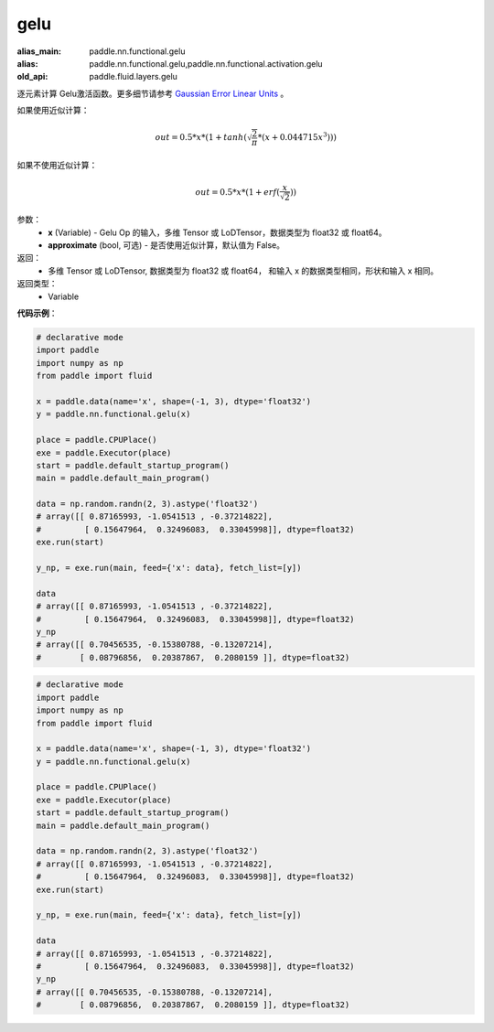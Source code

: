 .. _cn_api_fluid_layers_gelu:

gelu
-------------------------------

.. py:function:: paddle.fluid.layers.gelu(x)

:alias_main: paddle.nn.functional.gelu
:alias: paddle.nn.functional.gelu,paddle.nn.functional.activation.gelu
:old_api: paddle.fluid.layers.gelu



逐元素计算 Gelu激活函数。更多细节请参考 `Gaussian Error Linear Units <https://arxiv.org/abs/1606.08415>`_ 。

如果使用近似计算：

.. math::
    out = 0.5 * x * (1 + tanh(\sqrt{\frac{2}{\pi}} * (x + 0.044715x^{3})))

如果不使用近似计算：

.. math::
    out = 0.5 * x * (1 + erf(\frac{x}{\sqrt{2}}))

参数：
  - **x** (Variable) - Gelu Op 的输入，多维 Tensor 或 LoDTensor，数据类型为 float32 或 float64。
  - **approximate** (bool, 可选) - 是否使用近似计算，默认值为 False。

返回：
  - 多维 Tensor 或 LoDTensor, 数据类型为 float32 或 float64， 和输入 x 的数据类型相同，形状和输入 x 相同。

返回类型：
  - Variable

**代码示例**：

.. code-block:: python

    # declarative mode
    import paddle
    import numpy as np
    from paddle import fluid
    
    x = paddle.data(name='x', shape=(-1, 3), dtype='float32')
    y = paddle.nn.functional.gelu(x)
    
    place = paddle.CPUPlace()
    exe = paddle.Executor(place)
    start = paddle.default_startup_program()
    main = paddle.default_main_program()
    
    data = np.random.randn(2, 3).astype('float32')
    # array([[ 0.87165993, -1.0541513 , -0.37214822],
    #         [ 0.15647964,  0.32496083,  0.33045998]], dtype=float32)
    exe.run(start)
    
    y_np, = exe.run(main, feed={'x': data}, fetch_list=[y])
    
    data
    # array([[ 0.87165993, -1.0541513 , -0.37214822],
    #         [ 0.15647964,  0.32496083,  0.33045998]], dtype=float32)
    y_np
    # array([[ 0.70456535, -0.15380788, -0.13207214],
    #        [ 0.08796856,  0.20387867,  0.2080159 ]], dtype=float32)

.. code-block:: python

    # declarative mode
    import paddle
    import numpy as np
    from paddle import fluid
    
    x = paddle.data(name='x', shape=(-1, 3), dtype='float32')
    y = paddle.nn.functional.gelu(x)
    
    place = paddle.CPUPlace()
    exe = paddle.Executor(place)
    start = paddle.default_startup_program()
    main = paddle.default_main_program()
    
    data = np.random.randn(2, 3).astype('float32')
    # array([[ 0.87165993, -1.0541513 , -0.37214822],
    #         [ 0.15647964,  0.32496083,  0.33045998]], dtype=float32)
    exe.run(start)
    
    y_np, = exe.run(main, feed={'x': data}, fetch_list=[y])
    
    data
    # array([[ 0.87165993, -1.0541513 , -0.37214822],
    #         [ 0.15647964,  0.32496083,  0.33045998]], dtype=float32)
    y_np
    # array([[ 0.70456535, -0.15380788, -0.13207214],
    #        [ 0.08796856,  0.20387867,  0.2080159 ]], dtype=float32)

